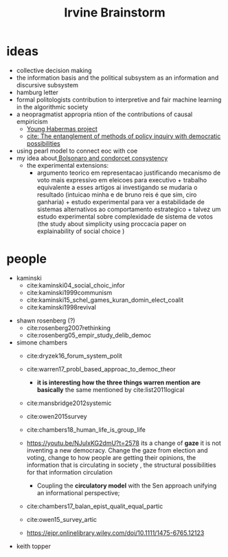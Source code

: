 #+TITLE: Irvine Brainstorm

* ideas
- collective decision making
- the information basis and the political subsystem as an information and
  discursive subsystem
- hamburg letter
- formal politologists contribution to interpretive and fair machine learning in
  the algorithmic society
- a neopragmatist appropria ntion of the contributions of  causal empiricism
  - [[file:20200825143750-young_habermas_project.org][Young Habermas project]]
  - [[file:orr2018entanglement.org][cite: The entanglement of methods of policy inquiry with democratic possibilities]]
- using pearl model to connect eoc with coe
- my idea about[[file:20200711104510-bolsonaro_and_condorcet_consystency.org][ Bolsonaro and condorcet consystency]]
  - the experimental extensions:
    - argumento teorico em representacao justificando mecanismo de voto mais
      expressivo em eleicoes para executivo + trabalho equivalente a esses
      artigos ai investigando se mudaria o resultado (intuicao minha e de bruno
      reis é que sim, ciro ganharia) + estudo experimental para ver a
      estabilidade de sistemas alternativos ao comportamento estrategico +
      talvez um estudo experimental sobre complexidade de sistema de votos (the
      study about simplicity using proccacia paper on explainability of social
      choice )


* people
- kaminski
  - cite:kaminski04_social_choic_infor
  - cite:kaminski1999communism
  - cite:kaminski15_schel_games_kuran_domin_elect_coalit
  - cite:kaminski1998revival


# - carole uhlaner
- shawn rosenberg (?)
  - cite:rosenberg2007rethinking
  - cite:rosenberg05_empir_study_delib_democ

- simone chambers
  - cite:dryzek16_forum_system_polit
  - cite:warren17_probl_based_approac_to_democ_theor
    - *it is interesting how the three things warren mention are basically* the same mentioned by cite:list2011logical

  - cite:mansbridge2012systemic

  - cite:owen2015survey

  - cite:chambers18_human_life_is_group_life

  - https://youtu.be/NJulxKG2dmU?t=2578 its a change of *gaze* it is not inventing a new democracy. Change the gaze from election and voting, change to how people are getting their opinions, the information that is circulating in society , the structural possibilities for that information circulation
    - Coupling the *circulatory model* with the Sen approach unifying an informational perspective;
  - cite:chambers17_balan_epist_qualit_equal_partic

  - cite:owen15_survey_artic
  - https://ejpr.onlinelibrary.wiley.com/doi/10.1111/1475-6765.12123
- keith topper
